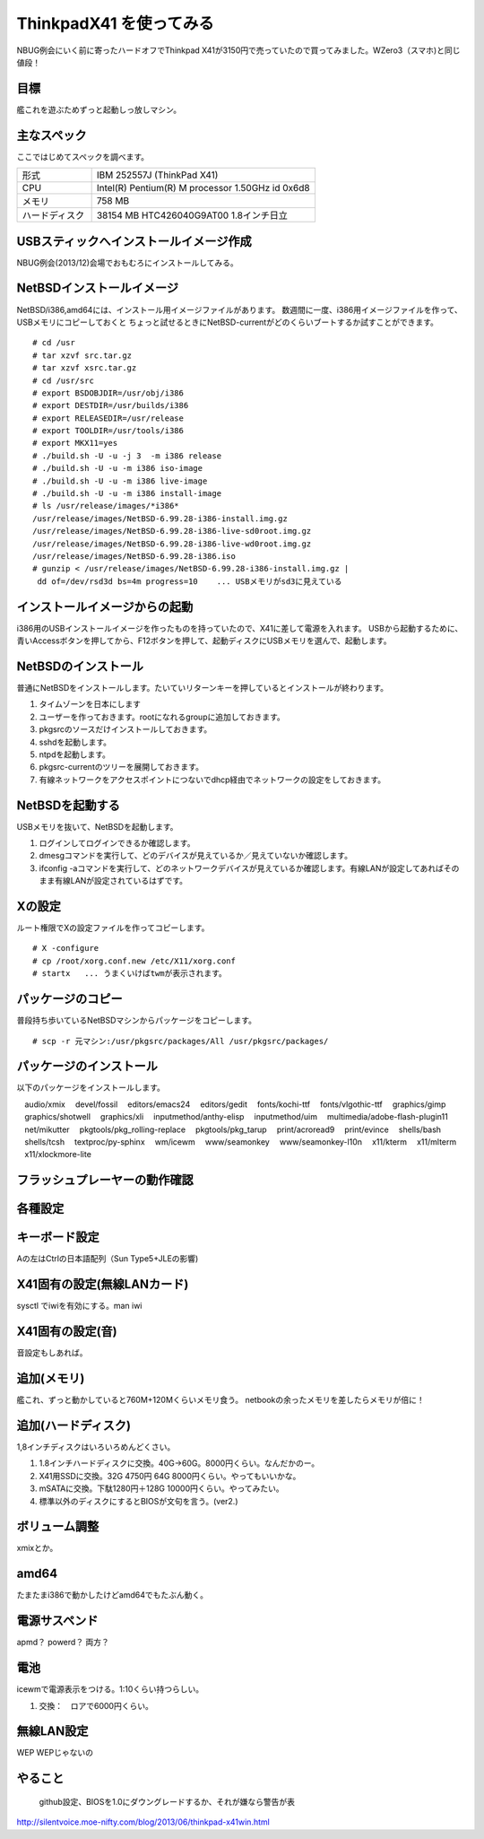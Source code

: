 ThinkpadX41 を使ってみる
--------------------------
NBUG例会にいく前に寄ったハードオフでThinkpad X41が3150円で売っていたので買ってみました。WZero3（スマホ)と同じ値段！






目標
"""""
艦これを遊ぶためずっと起動しっ放しマシン。

..  image:: ../Picture/2013/12/21/DSC_3000.jpg

主なスペック
"""""""""""""""""
ここではじめてスペックを調べます。

.. csv-table::
 :widths: 20 60

 形式,IBM 252557J (ThinkPad X41)
 CPU, Intel(R) Pentium(R) M processor 1.50GHz id 0x6d8
 メモリ, 758 MB
 ハードディスク, 38154 MB HTC426040G9AT00 1.8インチ日立

USBスティックへインストールイメージ作成
"""""""""""""""""""""""""""""""""""""
NBUG例会(2013/12)会場でおもむろにインストールしてみる。

NetBSDインストールイメージ
"""""""""""""""""""""""""""
NetBSD/i386,amd64には、インストール用イメージファイルがあります。
数週間に一度、i386用イメージファイルを作って、USBメモリにコピーしておくと
ちょっと試せるときにNetBSD-currentがどのくらいブートするか試すことができます。

::

 # cd /usr
 # tar xzvf src.tar.gz
 # tar xzvf xsrc.tar.gz
 # cd /usr/src
 # export BSDOBJDIR=/usr/obj/i386
 # export DESTDIR=/usr/builds/i386
 # export RELEASEDIR=/usr/release
 # export TOOLDIR=/usr/tools/i386
 # export MKX11=yes
 # ./build.sh -U -u -j 3  -m i386 release
 # ./build.sh -U -u -m i386 iso-image
 # ./build.sh -U -u -m i386 live-image
 # ./build.sh -U -u -m i386 install-image
 # ls /usr/release/images/*i386*
 /usr/release/images/NetBSD-6.99.28-i386-install.img.gz
 /usr/release/images/NetBSD-6.99.28-i386-live-sd0root.img.gz
 /usr/release/images/NetBSD-6.99.28-i386-live-wd0root.img.gz
 /usr/release/images/NetBSD-6.99.28-i386.iso
 # gunzip < /usr/release/images/NetBSD-6.99.28-i386-install.img.gz |
  dd of=/dev/rsd3d bs=4m progress=10    ... USBメモリがsd3に見えている

インストールイメージからの起動
"""""""""""""""""""""""""""""
i386用のUSBインストールイメージを作ったものを持っていたので、X41に差して電源を入れます。
USBから起動するために、青いAccessボタンを押してから、F12ボタンを押して、起動ディスクにUSBメモリを選んで、起動します。

NetBSDのインストール
""""""""""""""""""""""
普通にNetBSDをインストールします。たいていリターンキーを押しているとインストールが終わります。

#. タイムゾーンを日本にします
#. ユーザーを作っておきます。rootになれるgroupに追加しておきます。
#. pkgsrcのソースだけインストールしておきます。
#. sshdを起動します。
#. ntpdを起動します。
#. pkgsrc-currentのツリーを展開しておきます。
#. 有線ネットワークをアクセスポイントにつないでdhcp経由でネットワークの設定をしておきます。

..  image:: ../Picture/2013/12/21/DSC_2997.jpg

NetBSDを起動する
"""""""""""""""""
USBメモリを抜いて、NetBSDを起動します。

#. ログインしてログインできるか確認します。
#. dmesgコマンドを実行して、どのデバイスが見えているか／見えていないか確認します。
#. ifconfig -aコマンドを実行して、どのネットワークデバイスが見えているか確認します。有線LANが設定してあればそのまま有線LANが設定されているはずです。

Xの設定
""""""""""""
ルート権限でXの設定ファイルを作ってコピーします。

::

 # X -configure
 # cp /root/xorg.conf.new /etc/X11/xorg.conf
 # startx   ... うまくいけばtwmが表示されます。

..  image:: ../Picture/2013/12/21/DSC_2999.jpg

パッケージのコピー
"""""""""""""""""""""""
普段持ち歩いているNetBSDマシンからパッケージをコピーします。

::

 # scp -r 元マシン:/usr/pkgsrc/packages/All /usr/pkgsrc/packages/

パッケージのインストール
""""""""""""""""""""""""
以下のパッケージをインストールします。

::

　audio/xmix
　devel/fossil
　editors/emacs24
　editors/gedit
　fonts/kochi-ttf
　fonts/vlgothic-ttf
　graphics/gimp
　graphics/shotwell
　graphics/xli
　inputmethod/anthy-elisp
　inputmethod/uim
　multimedia/adobe-flash-plugin11
　net/mikutter
　pkgtools/pkg_rolling-replace
　pkgtools/pkg_tarup
　print/acroread9
　print/evince
　shells/bash
　shells/tcsh
　textproc/py-sphinx
　wm/icewm
　www/seamonkey
　www/seamonkey-l10n
　x11/kterm
　x11/mlterm
　x11/xlockmore-lite


フラッシュプレーヤーの動作確認
"""""""""""""""""""""""""""""""

各種設定
""""""""""""

キーボード設定
""""""""""""""
Aの左はCtrlの日本語配列（Sun Type5+JLEの影響)

X41固有の設定(無線LANカード)
"""""""""""""""""""""""""""""
sysctl でiwiを有効にする。man iwi

X41固有の設定(音)
""""""""""""""""""""""
音設定もしあれば。

追加(メモリ)
""""""""""""""""""
艦これ、ずっと動かしていると760M+120Mくらいメモリ食う。
netbookの余ったメモリを差したらメモリが倍に！

追加(ハードディスク)
"""""""""""""""""""""""""
1,8インチディスクはいろいろめんどくさい。

#. 1.8インチハードディスクに交換。40G→60G。8000円くらい。なんだかのー。
#. X41用SSDに交換。32G 4750円 64G 8000円くらい。やってもいいかな。
#. mSATAに交換。下駄1280円＋128G 10000円くらい。やってみたい。
#. 標準以外のディスクにするとBIOSが文句を言う。(ver2.)

ボリューム調整
""""""""""""""""
xmixとか。

amd64
""""""""""""
たまたまi386で動かしたけどamd64でもたぶん動く。

電源サスペンド
"""""""""""""""""
apmd？
powerd？
両方？

電池
""""""""
icewmで電源表示をつける。1:10くらい持つらしい。

#. 交換：　ロアで6000円くらい。

無線LAN設定
""""""""""""""""
WEP
WEPじゃないの

やること
"""""""""
 github設定、BIOSを1.0にダウングレードするか、それが嫌なら警告が表

http://silentvoice.moe-nifty.com/blog/2013/06/thinkpad-x41win.html
